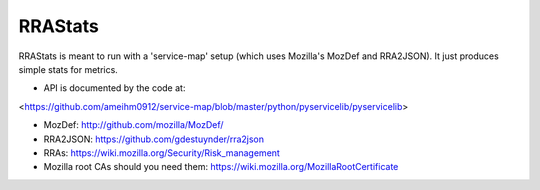 RRAStats
========

RRAStats is meant to run with a 'service-map' setup (which uses Mozilla's MozDef and RRA2JSON).
It just produces simple stats for metrics.

- API is documented by the code at:
<https://github.com/ameihm0912/service-map/blob/master/python/pyservicelib/pyservicelib>

- MozDef: http://github.com/mozilla/MozDef/

- RRA2JSON: https://github.com/gdestuynder/rra2json

- RRAs: https://wiki.mozilla.org/Security/Risk_management

- Mozilla root CAs should you need them: https://wiki.mozilla.org/MozillaRootCertificate
